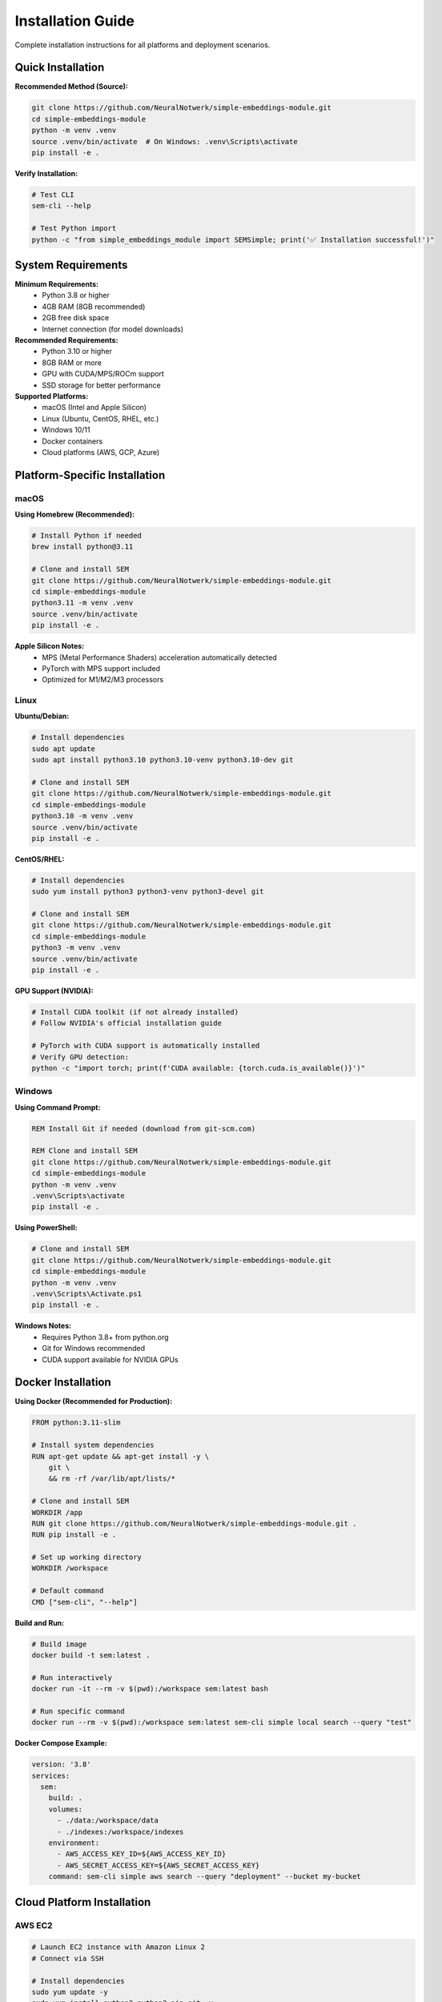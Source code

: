 Installation Guide
==================

Complete installation instructions for all platforms and deployment scenarios.

Quick Installation
------------------

**Recommended Method (Source):**

.. code-block:: bash

   git clone https://github.com/NeuralNotwerk/simple-embeddings-module.git
   cd simple-embeddings-module
   python -m venv .venv
   source .venv/bin/activate  # On Windows: .venv\Scripts\activate
   pip install -e .

**Verify Installation:**

.. code-block:: bash

   # Test CLI
   sem-cli --help
   
   # Test Python import
   python -c "from simple_embeddings_module import SEMSimple; print('✅ Installation successful!')"

System Requirements
-------------------

**Minimum Requirements:**
   - Python 3.8 or higher
   - 4GB RAM (8GB recommended)
   - 2GB free disk space
   - Internet connection (for model downloads)

**Recommended Requirements:**
   - Python 3.10 or higher
   - 8GB RAM or more
   - GPU with CUDA/MPS/ROCm support
   - SSD storage for better performance

**Supported Platforms:**
   - macOS (Intel and Apple Silicon)
   - Linux (Ubuntu, CentOS, RHEL, etc.)
   - Windows 10/11
   - Docker containers
   - Cloud platforms (AWS, GCP, Azure)

Platform-Specific Installation
-------------------------------

macOS
~~~~~

**Using Homebrew (Recommended):**

.. code-block:: bash

   # Install Python if needed
   brew install python@3.11
   
   # Clone and install SEM
   git clone https://github.com/NeuralNotwerk/simple-embeddings-module.git
   cd simple-embeddings-module
   python3.11 -m venv .venv
   source .venv/bin/activate
   pip install -e .

**Apple Silicon Notes:**
   - MPS (Metal Performance Shaders) acceleration automatically detected
   - PyTorch with MPS support included
   - Optimized for M1/M2/M3 processors

Linux
~~~~~

**Ubuntu/Debian:**

.. code-block:: bash

   # Install dependencies
   sudo apt update
   sudo apt install python3.10 python3.10-venv python3.10-dev git
   
   # Clone and install SEM
   git clone https://github.com/NeuralNotwerk/simple-embeddings-module.git
   cd simple-embeddings-module
   python3.10 -m venv .venv
   source .venv/bin/activate
   pip install -e .

**CentOS/RHEL:**

.. code-block:: bash

   # Install dependencies
   sudo yum install python3 python3-venv python3-devel git
   
   # Clone and install SEM
   git clone https://github.com/NeuralNotwerk/simple-embeddings-module.git
   cd simple-embeddings-module
   python3 -m venv .venv
   source .venv/bin/activate
   pip install -e .

**GPU Support (NVIDIA):**

.. code-block:: bash

   # Install CUDA toolkit (if not already installed)
   # Follow NVIDIA's official installation guide
   
   # PyTorch with CUDA support is automatically installed
   # Verify GPU detection:
   python -c "import torch; print(f'CUDA available: {torch.cuda.is_available()}')"

Windows
~~~~~~~

**Using Command Prompt:**

.. code-block:: batch

   REM Install Git if needed (download from git-scm.com)
   
   REM Clone and install SEM
   git clone https://github.com/NeuralNotwerk/simple-embeddings-module.git
   cd simple-embeddings-module
   python -m venv .venv
   .venv\Scripts\activate
   pip install -e .

**Using PowerShell:**

.. code-block:: powershell

   # Clone and install SEM
   git clone https://github.com/NeuralNotwerk/simple-embeddings-module.git
   cd simple-embeddings-module
   python -m venv .venv
   .venv\Scripts\Activate.ps1
   pip install -e .

**Windows Notes:**
   - Requires Python 3.8+ from python.org
   - Git for Windows recommended
   - CUDA support available for NVIDIA GPUs

Docker Installation
-------------------

**Using Docker (Recommended for Production):**

.. code-block:: dockerfile

   FROM python:3.11-slim
   
   # Install system dependencies
   RUN apt-get update && apt-get install -y \
       git \
       && rm -rf /var/lib/apt/lists/*
   
   # Clone and install SEM
   WORKDIR /app
   RUN git clone https://github.com/NeuralNotwerk/simple-embeddings-module.git .
   RUN pip install -e .
   
   # Set up working directory
   WORKDIR /workspace
   
   # Default command
   CMD ["sem-cli", "--help"]

**Build and Run:**

.. code-block:: bash

   # Build image
   docker build -t sem:latest .
   
   # Run interactively
   docker run -it --rm -v $(pwd):/workspace sem:latest bash
   
   # Run specific command
   docker run --rm -v $(pwd):/workspace sem:latest sem-cli simple local search --query "test"

**Docker Compose Example:**

.. code-block:: yaml

   version: '3.8'
   services:
     sem:
       build: .
       volumes:
         - ./data:/workspace/data
         - ./indexes:/workspace/indexes
       environment:
         - AWS_ACCESS_KEY_ID=${AWS_ACCESS_KEY_ID}
         - AWS_SECRET_ACCESS_KEY=${AWS_SECRET_ACCESS_KEY}
       command: sem-cli simple aws search --query "deployment" --bucket my-bucket

Cloud Platform Installation
----------------------------

AWS EC2
~~~~~~~

.. code-block:: bash

   # Launch EC2 instance with Amazon Linux 2
   # Connect via SSH
   
   # Install dependencies
   sudo yum update -y
   sudo yum install python3 python3-pip git -y
   
   # Clone and install SEM
   git clone https://github.com/NeuralNotwerk/simple-embeddings-module.git
   cd simple-embeddings-module
   python3 -m venv .venv
   source .venv/bin/activate
   pip install -e .
   
   # Configure AWS credentials (if using AWS features)
   aws configure

Google Cloud Platform
~~~~~~~~~~~~~~~~~~~~~~

.. code-block:: bash

   # Create Compute Engine instance
   # Connect via SSH
   
   # Install dependencies
   sudo apt update
   sudo apt install python3.10 python3.10-venv git -y
   
   # Clone and install SEM
   git clone https://github.com/NeuralNotwerk/simple-embeddings-module.git
   cd simple-embeddings-module
   python3.10 -m venv .venv
   source .venv/bin/activate
   pip install -e .

Azure
~~~~~

.. code-block:: bash

   # Create Azure VM
   # Connect via SSH
   
   # Install dependencies
   sudo apt update
   sudo apt install python3 python3-venv git -y
   
   # Clone and install SEM
   git clone https://github.com/NeuralNotwerk/simple-embeddings-module.git
   cd simple-embeddings-module
   python3 -m venv .venv
   source .venv/bin/activate
   pip install -e .

Development Installation
------------------------

**For Contributors:**

.. code-block:: bash

   # Clone with development dependencies
   git clone https://github.com/NeuralNotwerk/simple-embeddings-module.git
   cd simple-embeddings-module
   python -m venv .venv
   source .venv/bin/activate
   
   # Install in development mode with all dependencies
   pip install -e ".[dev,test,docs]"
   
   # Install pre-commit hooks
   pre-commit install
   
   # Run tests to verify installation
   python -m pytest test/

**Development Dependencies:**
   - pytest (testing framework)
   - black (code formatting)
   - ruff (linting)
   - mypy (type checking)
   - sphinx (documentation)
   - pre-commit (git hooks)

Optional Dependencies
---------------------

**AWS Support:**

.. code-block:: bash

   # AWS dependencies are included by default
   # Verify AWS functionality:
   python -c "from simple_embeddings_module import simple_aws; print('✅ AWS support available')"

**Additional Embedding Models:**

.. code-block:: bash

   # Install additional sentence-transformers models
   pip install sentence-transformers[all]

**GPU Acceleration:**

.. code-block:: bash

   # NVIDIA CUDA (Linux/Windows)
   pip install torch torchvision torchaudio --index-url https://download.pytorch.org/whl/cu118
   
   # AMD ROCm (Linux)
   pip install torch torchvision torchaudio --index-url https://download.pytorch.org/whl/rocm5.4.2

Verification
------------

**Test Basic Functionality:**

.. code-block:: bash

   # Test CLI
   sem-cli --help
   sem-cli simple --help
   
   # Test local functionality
   echo "test document" | sem-cli simple local index
   sem-cli simple local search --query "test"

**Test Python API:**

.. code-block:: python

   from simple_embeddings_module import SEMSimple
   
   # Create instance
   sem = SEMSimple()
   
   # Add test document
   sem.add_text("This is a test document for verification.")
   
   # Search
   results = sem.search("test verification")
   
   print(f"✅ Found {len(results)} results")
   if results:
       print(f"Score: {results[0]['similarity_score']:.3f}")

**Test GPU Acceleration:**

.. code-block:: python

   import torch
   
   print(f"PyTorch version: {torch.__version__}")
   print(f"CUDA available: {torch.cuda.is_available()}")
   print(f"MPS available: {torch.backends.mps.is_available()}")
   
   if torch.cuda.is_available():
       print(f"CUDA device: {torch.cuda.get_device_name()}")
   elif torch.backends.mps.is_available():
       print("MPS (Apple Silicon) acceleration available")

**Test AWS Functionality (Optional):**

.. code-block:: bash

   # Set up AWS credentials first
   export AWS_ACCESS_KEY_ID=your_key
   export AWS_SECRET_ACCESS_KEY=your_secret
   
   # Test AWS functionality
   echo "test aws document" | sem-cli simple aws index --bucket test-sem-installation
   sem-cli simple aws search --query "test" --bucket test-sem-installation

Troubleshooting
---------------

**Common Issues:**

**Python Version Issues:**

.. code-block:: bash

   # Check Python version
   python --version
   
   # Use specific Python version if needed
   python3.10 -m venv .venv

**Permission Issues (Linux/macOS):**

.. code-block:: bash

   # Fix permission issues
   sudo chown -R $USER:$USER ~/.cache/huggingface/
   
   # Or use user installation
   pip install --user -e .

**Network Issues:**

.. code-block:: bash

   # Test internet connectivity
   curl -I https://huggingface.co
   
   # Use proxy if needed
   pip install -e . --proxy http://proxy.company.com:8080

**GPU Issues:**

.. code-block:: bash

   # Check NVIDIA driver
   nvidia-smi
   
   # Reinstall PyTorch with correct CUDA version
   pip uninstall torch torchvision torchaudio
   pip install torch torchvision torchaudio --index-url https://download.pytorch.org/whl/cu118

**Model Download Issues:**

.. code-block:: bash

   # Clear cache and retry
   rm -rf ~/.cache/huggingface/
   python -c "from simple_embeddings_module import SEMSimple; SEMSimple()"

**AWS Issues:**

.. code-block:: bash

   # Check AWS credentials
   aws sts get-caller-identity
   
   # Check AWS region
   aws configure get region

Getting Help
------------

If you encounter issues:

1. **Check the troubleshooting section above**
2. **Search existing issues**: `GitHub Issues <https://github.com/NeuralNotwerk/simple-embeddings-module/issues>`_
3. **Create a new issue** with:
   - Your operating system and Python version
   - Complete error messages
   - Steps to reproduce the problem
4. **Join discussions**: `GitHub Discussions <https://github.com/NeuralNotwerk/simple-embeddings-module/discussions>`_

**Next: Get started with the** :doc:`quickstart` **guide**
